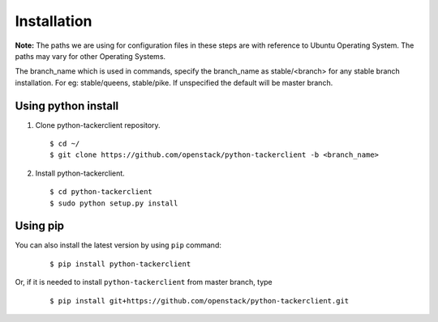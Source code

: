 ..
      Licensed under the Apache License, Version 2.0 (the "License"); you may
      not use this file except in compliance with the License. You may obtain
      a copy of the License at

          http://www.apache.org/licenses/LICENSE-2.0

      Unless required by applicable law or agreed to in writing, software
      distributed under the License is distributed on an "AS IS" BASIS, WITHOUT
      WARRANTIES OR CONDITIONS OF ANY KIND, either express or implied. See the
      License for the specific language governing permissions and limitations
      under the License.

      Convention for heading levels in Neutron devref:
      =======  Heading 0 (reserved for the title in a document)
      -------  Heading 1
      ~~~~~~~  Heading 2
      +++++++  Heading 3
      '''''''  Heading 4
      (Avoid deeper levels because they do not render well.)

============
Installation
============

**Note:** The paths we are using for configuration files in these steps
are with reference to Ubuntu Operating System. The paths may vary for
other Operating Systems.

The branch_name which is used in commands, specify the branch_name
as stable/<branch> for any stable branch installation. For eg:
stable/queens, stable/pike. If unspecified the default will be
master branch.

Using python install
====================
1. Clone python-tackerclient repository.

  ::

    $ cd ~/
    $ git clone https://github.com/openstack/python-tackerclient -b <branch_name>


2. Install python-tackerclient.

  ::

    $ cd python-tackerclient
    $ sudo python setup.py install


Using pip
=========

You can also install the latest version by using ``pip`` command:

  ::

    $ pip install python-tackerclient


Or, if it is needed to install ``python-tackerclient`` from master branch,
type

  ::

    $ pip install git+https://github.com/openstack/python-tackerclient.git

